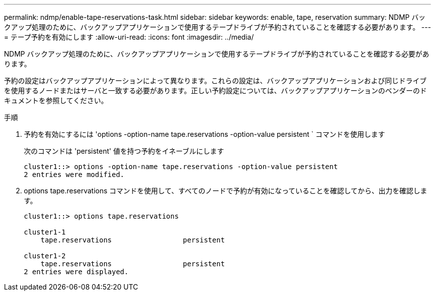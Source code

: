 ---
permalink: ndmp/enable-tape-reservations-task.html 
sidebar: sidebar 
keywords: enable, tape, reservation 
summary: NDMP バックアップ処理のために、バックアップアプリケーションで使用するテープドライブが予約されていることを確認する必要があります。 
---
= テープ予約を有効にします
:allow-uri-read: 
:icons: font
:imagesdir: ../media/


[role="lead"]
NDMP バックアップ処理のために、バックアップアプリケーションで使用するテープドライブが予約されていることを確認する必要があります。

予約の設定はバックアップアプリケーションによって異なります。これらの設定は、バックアップアプリケーションおよび同じドライブを使用するノードまたはサーバと一致する必要があります。正しい予約設定については、バックアップアプリケーションのベンダーのドキュメントを参照してください。

.手順
. 予約を有効にするには 'options -option-name tape.reservations -option-value persistent ` コマンドを使用します
+
次のコマンドは 'persistent' 値を持つ予約をイネーブルにします

+
[listing]
----
cluster1::> options -option-name tape.reservations -option-value persistent
2 entries were modified.
----
. options tape.reservations コマンドを使用して、すべてのノードで予約が有効になっていることを確認してから、出力を確認します。
+
[listing]
----
cluster1::> options tape.reservations

cluster1-1
    tape.reservations                 persistent

cluster1-2
    tape.reservations                 persistent
2 entries were displayed.
----

